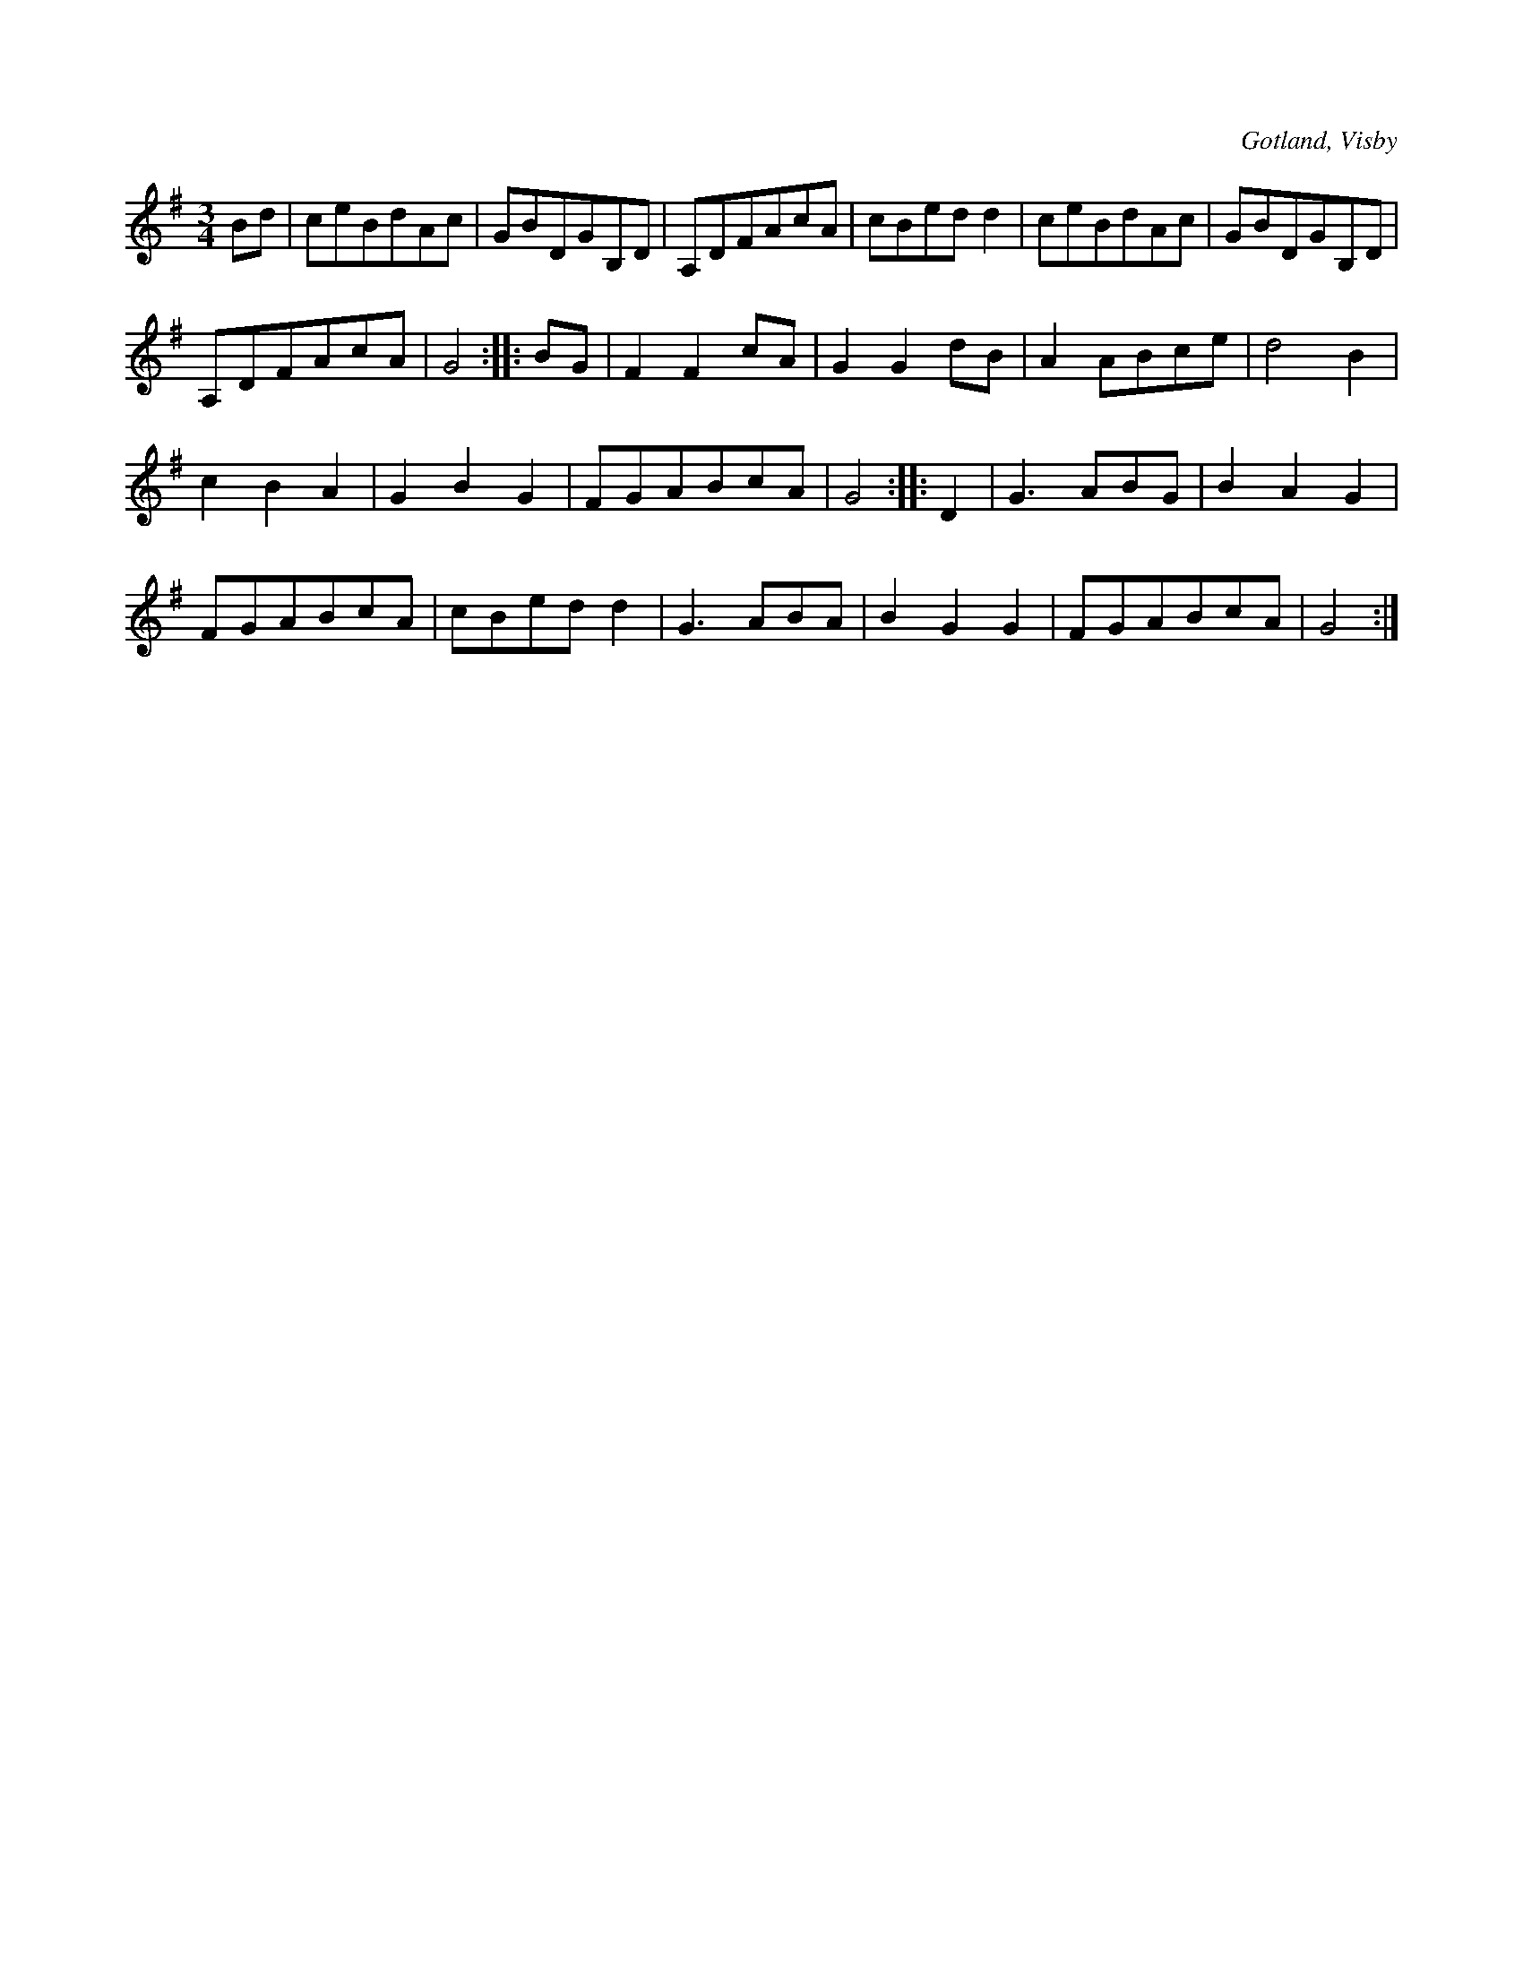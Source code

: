 X:558
T:
S:Ur von Baumgartens samling, Visby.
R:vals
O:Gotland, Visby
M:3/4
L:1/8
K:G
Bd|ceBdAc|GBDGB,D|A,DFAcA|cBed d2|ceBdAc|GBDGB,D|
A,DFAcA|G4::BG|F2 F2 cA|G2 G2 dB|A2 ABce|d4 B2|
c2 B2 A2|G2 B2 G2|FGABcA|G4::D2|G3 ABG|B2 A2 G2|
FGABcA|cBed d2|G3 ABA|B2 G2 G2|FGABcA|G4:|

